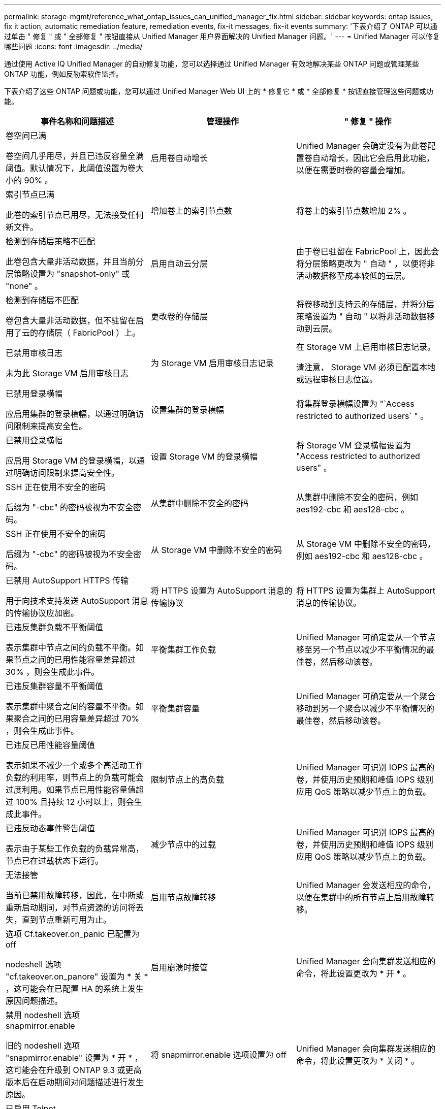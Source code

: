 ---
permalink: storage-mgmt/reference_what_ontap_issues_can_unified_manager_fix.html 
sidebar: sidebar 
keywords: ontap issues, fix it action, automatic remediation feature, remediation events, fix-it messages, fix-it events 
summary: '下表介绍了 ONTAP 可以通过单击 " 修复 " 或 " 全部修复 " 按钮直接从 Unified Manager 用户界面解决的 Unified Manager 问题。' 
---
= Unified Manager 可以修复哪些问题
:icons: font
:imagesdir: ../media/


[role="lead"]
通过使用 Active IQ Unified Manager 的自动修复功能，您可以选择通过 Unified Manager 有效地解决某些 ONTAP 问题或管理某些 ONTAP 功能，例如反勒索软件监控。

下表介绍了这些 ONTAP 问题或功能，您可以通过 Unified Manager Web UI 上的 * 修复它 * 或 * 全部修复 * 按钮直接管理这些问题或功能。

|===
| 事件名称和问题描述 | 管理操作 | " 修复 " 操作 


 a| 
卷空间已满

卷空间几乎用尽，并且已违反容量全满阈值。默认情况下，此阈值设置为卷大小的 90% 。
 a| 
启用卷自动增长
 a| 
Unified Manager 会确定没有为此卷配置卷自动增长，因此它会启用此功能，以便在需要时卷的容量会增加。



 a| 
索引节点已满

此卷的索引节点已用尽，无法接受任何新文件。
 a| 
增加卷上的索引节点数
 a| 
将卷上的索引节点数增加 2% 。



 a| 
检测到存储层策略不匹配

此卷包含大量非活动数据，并且当前分层策略设置为 "snapshot-only" 或 "none" 。
 a| 
启用自动云分层
 a| 
由于卷已驻留在 FabricPool 上，因此会将分层策略更改为 " 自动 " ，以便将非活动数据移至成本较低的云层。



 a| 
检测到存储层不匹配

卷包含大量非活动数据，但不驻留在启用了云的存储层（ FabricPool ）上。
 a| 
更改卷的存储层
 a| 
将卷移动到支持云的存储层，并将分层策略设置为 " 自动 " 以将非活动数据移动到云层。



 a| 
已禁用审核日志

未为此 Storage VM 启用审核日志
 a| 
为 Storage VM 启用审核日志记录
 a| 
在 Storage VM 上启用审核日志记录。

请注意， Storage VM 必须已配置本地或远程审核日志位置。



 a| 
已禁用登录横幅

应启用集群的登录横幅，以通过明确访问限制来提高安全性。
 a| 
设置集群的登录横幅
 a| 
将集群登录横幅设置为 "`Access restricted to authorized users` " 。



 a| 
已禁用登录横幅

应启用 Storage VM 的登录横幅，以通过明确访问限制来提高安全性。
 a| 
设置 Storage VM 的登录横幅
 a| 
将 Storage VM 登录横幅设置为 "Access restricted to authorized users" 。



 a| 
SSH 正在使用不安全的密码

后缀为 "-cbc" 的密码被视为不安全密码。
 a| 
从集群中删除不安全的密码
 a| 
从集群中删除不安全的密码，例如 aes192-cbc 和 aes128-cbc 。



 a| 
SSH 正在使用不安全的密码

后缀为 "-cbc" 的密码被视为不安全密码。
 a| 
从 Storage VM 中删除不安全的密码
 a| 
从 Storage VM 中删除不安全的密码，例如 aes192-cbc 和 aes128-cbc 。



 a| 
已禁用 AutoSupport HTTPS 传输

用于向技术支持发送 AutoSupport 消息的传输协议应加密。
 a| 
将 HTTPS 设置为 AutoSupport 消息的传输协议
 a| 
将 HTTPS 设置为集群上 AutoSupport 消息的传输协议。



 a| 
已违反集群负载不平衡阈值

表示集群中节点之间的负载不平衡。如果节点之间的已用性能容量差异超过 30% ，则会生成此事件。
 a| 
平衡集群工作负载
 a| 
Unified Manager 可确定要从一个节点移至另一个节点以减少不平衡情况的最佳卷，然后移动该卷。



 a| 
已违反集群容量不平衡阈值

表示集群中聚合之间的容量不平衡。如果聚合之间的已用容量差异超过 70% ，则会生成此事件。
 a| 
平衡集群容量
 a| 
Unified Manager 可确定要从一个聚合移动到另一个聚合以减少不平衡情况的最佳卷，然后移动该卷。



 a| 
已违反已用性能容量阈值

表示如果不减少一个或多个高活动工作负载的利用率，则节点上的负载可能会过度利用。如果节点已用性能容量值超过 100% 且持续 12 小时以上，则会生成此事件。
 a| 
限制节点上的高负载
 a| 
Unified Manager 可识别 IOPS 最高的卷，并使用历史预期和峰值 IOPS 级别应用 QoS 策略以减少节点上的负载。



 a| 
已违反动态事件警告阈值

表示由于某些工作负载的负载异常高，节点已在过载状态下运行。
 a| 
减少节点中的过载
 a| 
Unified Manager 可识别 IOPS 最高的卷，并使用历史预期和峰值 IOPS 级别应用 QoS 策略以减少节点上的负载。



 a| 
无法接管

当前已禁用故障转移，因此，在中断或重新启动期间，对节点资源的访问将丢失，直到节点重新可用为止。
 a| 
启用节点故障转移
 a| 
Unified Manager 会发送相应的命令，以便在集群中的所有节点上启用故障转移。



 a| 
选项 Cf.takeover.on_panic 已配置为 off

nodeshell 选项 "cf.takeover.on_panore" 设置为 * 关 * ，这可能会在已配置 HA 的系统上发生原因问题描述。
 a| 
启用崩溃时接管
 a| 
Unified Manager 会向集群发送相应的命令，将此设置更改为 * 开 * 。



 a| 
禁用 nodeshell 选项 snapmirror.enable

旧的 nodeshell 选项 "snapmirror.enable" 设置为 * 开 * ，这可能会在升级到 ONTAP 9.3 或更高版本后在启动期间对问题描述进行发生原因。
 a| 
将 snapmirror.enable 选项设置为 off
 a| 
Unified Manager 会向集群发送相应的命令，将此设置更改为 * 关闭 * 。



 a| 
已启用 Telnet

表示可能存在安全问题描述，因为 Telnet 不安全，并以未加密方式传递数据。
 a| 
禁用 Telnet
 a| 
Unified Manager 会向集群发送相应的命令以禁用 Telnet 。



 a| 
配置 Storage VM 反勒索软件学习

定期检查具有反勒索软件监控许可证的集群。验证此 Storage VM 是否仅支持此类集群中的 NFS 或 SMB 卷。
 a| 
将 Storage VM 置于 `Learning` 模式的反勒索软件监控
 a| 
Unified Manager 可通过集群管理控制台将 Storage VM 的反勒索软件监控设置为 `正在学习` 状态。对在 Storage VM 上创建的所有新卷进行反勒索软件监控会自动移至学习模式。通过这种支持， ONTAP 可以了解卷上的活动模式，并检测潜在恶意攻击导致的异常情况。



 a| 
配置卷反勒索软件学习

定期检查具有反勒索软件监控许可证的集群。验证卷是否仅支持此类集群中的 NFS 或 SMB 服务。
 a| 
将卷置于 `学习` 反勒索软件监控模式
 a| 
Unified Manager 可通过集群管理控制台将卷的反勒索软件监控设置为 `正在学习` 状态。通过这种支持， ONTAP 可以了解卷上的活动模式，并检测潜在恶意攻击导致的异常情况。



 a| 
启用卷反勒索软件

定期检查具有反勒索软件监控许可证的集群。检测这些卷是否处于 `Learning` 模式的反勒索软件监控超过 45 天，并确定将其置于活动模式的可能性。
 a| 
将卷置于 `主动` 模式的反勒索软件监控
 a| 
Unified Manager 可通过集群管理控制台将卷上的反勒索软件监控设置为 `活动` 。通过这种支持， ONTAP 可以了解卷上的活动模式，检测潜在恶意攻击导致的异常，并为数据保护操作创建警报。



 a| 
禁用卷反勒索软件

定期检查具有反勒索软件监控许可证的集群。在对卷进行主动反勒索软件监控期间检测重复通知（例如，在 30 天内返回多条有关潜在勒索软件攻击的警告）。
 a| 
对卷禁用反勒索软件监控
 a| 
Unified Manager 可通过集群管理控制台在卷上禁用反勒索软件监控。

|===